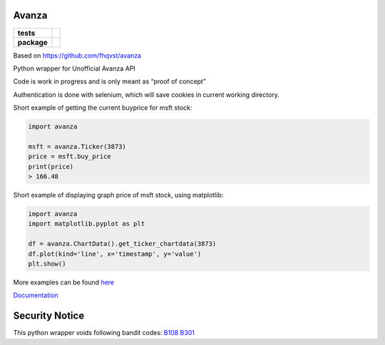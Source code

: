 Avanza
======

=========== ====
**tests**   |lint|
            |docs|
**package** |pypi_version|
            |pypi_license|
            |pypi_pversion|
=========== ====

Based on https://github.com/fhqvst/avanza

Python wrapper for Unofficial Avanza API

Code is work in progress and is only meant as “proof of concept”

Authentication is done with selenium, which will save cookies in current
working directory.

Short example of getting the current buyprice for msft stock:

.. code:: python

   import avanza

   msft = avanza.Ticker(3873)
   price = msft.buy_price
   print(price)
   > 166.48

Short example of displaying graph price of msft stock, using matplotlib:

.. code:: python

  import avanza
  import matplotlib.pyplot as plt

  df = avanza.ChartData().get_ticker_chartdata(3873)
  df.plot(kind='line', x='timestamp', y='value')
  plt.show()

More examples can be found
`here <https://github.com/North14/avanza-client>`__

`Documentation <https://avanza.readthedocs.io/en/latest/>`__

Security Notice
===============

This python wrapper voids following bandit codes:
`B108 <https://bandit.readthedocs.io/en/latest/plugins/b108_hardcoded_tmp_directory.html>`__
`B301 <https://bandit.readthedocs.io/en/latest/blacklists/blacklist_calls.html#b301-pickle>`__

.. |docs| image:: https://img.shields.io/readthedocs/avanza?style=flat-square&logo=read-the-docs
   :target: https://avanza.readthedocs.io/
   :alt: Read the Docs

.. |lint| image:: https://img.shields.io/github/workflow/status/North14/avanza/python-lint?style=flat-square&logo=github&label=lint%20and%20test
   :alt: GitHub Workflow Status

.. |pypi_version| image:: https://img.shields.io/pypi/v/avanza?style=flat-square&logo=pypi
   :target: https://pypi.org/project/Avanza/
   :alt: PyPI

.. |pypi_license| image:: https://img.shields.io/pypi/l/avanza?style=flat-square&logo=pypi
   :target: https://pypi.org/project/Avanza/
   :alt: PyPI - License

.. |pypi_pversion| image:: https://img.shields.io/pypi/pyversions/avanza?style=flat-square&logo=pypi
   :target: https://pypi.org/project/Avanza/
   :alt: PyPI - Python Version


